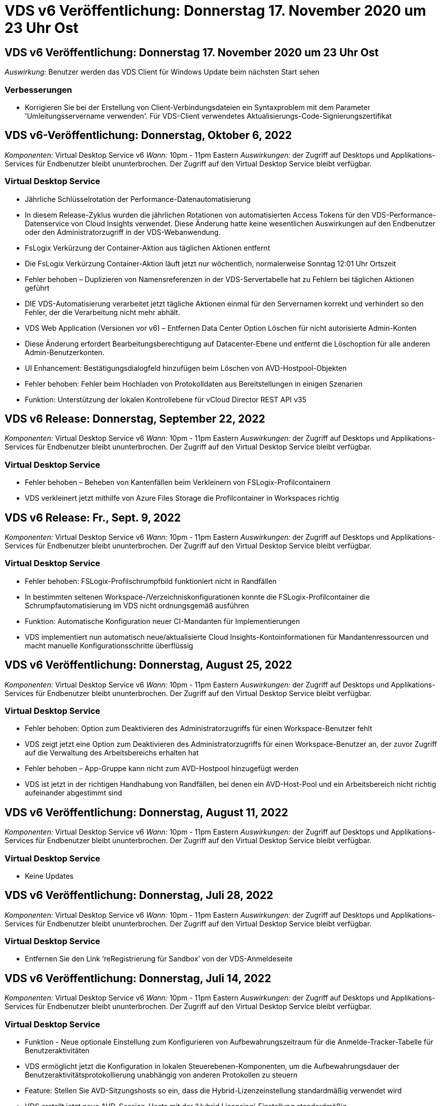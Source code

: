 = VDS v6 Veröffentlichung: Donnerstag 17. November 2020 um 23 Uhr Ost
:allow-uri-read: 




== VDS v6 Veröffentlichung: Donnerstag 17. November 2020 um 23 Uhr Ost

_Auswirkung:_ Benutzer werden das VDS Client für Windows Update beim nächsten Start sehen



=== Verbesserungen

* Korrigieren Sie bei der Erstellung von Client-Verbindungsdateien ein Syntaxproblem mit dem Parameter 'Umleitungsservername verwenden'. Für VDS-Client verwendetes Aktualisierungs-Code-Signierungszertifikat




== VDS v6-Veröffentlichung: Donnerstag, Oktober 6, 2022

_Komponenten:_ Virtual Desktop Service v6 _Wann:_ 10pm - 11pm Eastern _Auswirkungen:_ der Zugriff auf Desktops und Applikations-Services für Endbenutzer bleibt ununterbrochen. Der Zugriff auf den Virtual Desktop Service bleibt verfügbar.



=== Virtual Desktop Service

* Jährliche Schlüsselrotation der Performance-Datenautomatisierung
* In diesem Release-Zyklus wurden die jährlichen Rotationen von automatisierten Access Tokens für den VDS-Performance-Datenservice von Cloud Insights verwendet. Diese Änderung hatte keine wesentlichen Auswirkungen auf den Endbenutzer oder den Administratorzugriff in der VDS-Webanwendung.
* FsLogix Verkürzung der Container-Aktion aus täglichen Aktionen entfernt
* Die FsLogix Verkürzung Container-Aktion läuft jetzt nur wöchentlich, normalerweise Sonntag 12:01 Uhr Ortszeit
* Fehler behoben – Duplizieren von Namensreferenzen in der VDS-Servertabelle hat zu Fehlern bei täglichen Aktionen geführt
* DIE VDS-Automatisierung verarbeitet jetzt tägliche Aktionen einmal für den Servernamen korrekt und verhindert so den Fehler, der die Verarbeitung nicht mehr abhält.
* VDS Web Application (Versionen vor v6) – Entfernen Data Center Option Löschen für nicht autorisierte Admin-Konten
* Diese Änderung erfordert Bearbeitungsberechtigung auf Datacenter-Ebene und entfernt die Löschoption für alle anderen Admin-Benutzerkonten.
* UI Enhancement: Bestätigungsdialogfeld hinzufügen beim Löschen von AVD-Hostpool-Objekten
* Fehler behoben: Fehler beim Hochladen von Protokolldaten aus Bereitstellungen in einigen Szenarien
* Funktion: Unterstützung der lokalen Kontrollebene für vCloud Director REST API v35




== VDS v6 Release: Donnerstag, September 22, 2022

_Komponenten:_ Virtual Desktop Service v6 _Wann:_ 10pm - 11pm Eastern _Auswirkungen:_ der Zugriff auf Desktops und Applikations-Services für Endbenutzer bleibt ununterbrochen. Der Zugriff auf den Virtual Desktop Service bleibt verfügbar.



=== Virtual Desktop Service

* Fehler behoben – Beheben von Kantenfällen beim Verkleinern von FSLogix-Profilcontainern
* VDS verkleinert jetzt mithilfe von Azure Files Storage die Profilcontainer in Workspaces richtig




== VDS v6 Release: Fr., Sept. 9, 2022

_Komponenten:_ Virtual Desktop Service v6 _Wann:_ 10pm - 11pm Eastern _Auswirkungen:_ der Zugriff auf Desktops und Applikations-Services für Endbenutzer bleibt ununterbrochen. Der Zugriff auf den Virtual Desktop Service bleibt verfügbar.



=== Virtual Desktop Service

* Fehler behoben: FSLogix-Profilschrumpfbild funktioniert nicht in Randfällen
* In bestimmten seltenen Workspace-/Verzeichniskonfigurationen konnte die FSLogix-Profilcontainer die Schrumpfautomatisierung im VDS nicht ordnungsgemäß ausführen
* Funktion: Automatische Konfiguration neuer CI-Mandanten für Implementierungen
* VDS implementiert nun automatisch neue/aktualisierte Cloud Insights-Kontoinformationen für Mandantenressourcen und macht manuelle Konfigurationsschritte überflüssig




== VDS v6 Veröffentlichung: Donnerstag, August 25, 2022

_Komponenten:_ Virtual Desktop Service v6 _Wann:_ 10pm - 11pm Eastern _Auswirkungen:_ der Zugriff auf Desktops und Applikations-Services für Endbenutzer bleibt ununterbrochen. Der Zugriff auf den Virtual Desktop Service bleibt verfügbar.



=== Virtual Desktop Service

* Fehler behoben: Option zum Deaktivieren des Administratorzugriffs für einen Workspace-Benutzer fehlt
* VDS zeigt jetzt eine Option zum Deaktivieren des Administratorzugriffs für einen Workspace-Benutzer an, der zuvor Zugriff auf die Verwaltung des Arbeitsbereichs erhalten hat
* Fehler behoben – App-Gruppe kann nicht zum AVD-Hostpool hinzugefügt werden
* VDS ist jetzt in der richtigen Handhabung von Randfällen, bei denen ein AVD-Host-Pool und ein Arbeitsbereich nicht richtig aufeinander abgestimmt sind




== VDS v6 Veröffentlichung: Donnerstag, August 11, 2022

_Komponenten:_ Virtual Desktop Service v6 _Wann:_ 10pm - 11pm Eastern _Auswirkungen:_ der Zugriff auf Desktops und Applikations-Services für Endbenutzer bleibt ununterbrochen. Der Zugriff auf den Virtual Desktop Service bleibt verfügbar.



=== Virtual Desktop Service

* Keine Updates




== VDS v6 Veröffentlichung: Donnerstag, Juli 28, 2022

_Komponenten:_ Virtual Desktop Service v6 _Wann:_ 10pm - 11pm Eastern _Auswirkungen:_ der Zugriff auf Desktops und Applikations-Services für Endbenutzer bleibt ununterbrochen. Der Zugriff auf den Virtual Desktop Service bleibt verfügbar.



=== Virtual Desktop Service

* Entfernen Sie den Link ‘reRegistrierung für Sandbox’ von der VDS-Anmeldeseite




== VDS v6 Veröffentlichung: Donnerstag, Juli 14, 2022

_Komponenten:_ Virtual Desktop Service v6 _Wann:_ 10pm - 11pm Eastern _Auswirkungen:_ der Zugriff auf Desktops und Applikations-Services für Endbenutzer bleibt ununterbrochen. Der Zugriff auf den Virtual Desktop Service bleibt verfügbar.



=== Virtual Desktop Service

* Funktion - Neue optionale Einstellung zum Konfigurieren von Aufbewahrungszeitraum für die Anmelde-Tracker-Tabelle für Benutzeraktivitäten
* VDS ermöglicht jetzt die Konfiguration in lokalen Steuerebenen-Komponenten, um die Aufbewahrungsdauer der Benutzeraktivitätsprotokollierung unabhängig von anderen Protokollen zu steuern
* Feature: Stellen Sie AVD-Sitzungshosts so ein, dass die Hybrid-Lizenzeinstellung standardmäßig verwendet wird
* VDS erstellt jetzt neue AVD-Session-Hosts mit der ‘Hybrid Licensing’-Einstellung standardmäßig




== VDS v6 Release: Donnerstag, Jun. 23, 2022

_Komponenten:_ Virtual Desktop Service v6 _Wann:_ 10pm - 11pm Eastern _Auswirkungen:_ der Zugriff auf Desktops und Applikations-Services für Endbenutzer bleibt ununterbrochen. Der Zugriff auf den Virtual Desktop Service bleibt verfügbar.



=== Virtual Desktop Service

* Fehler behoben: Fehler in VDS Web App beim Ändern eines skriptbasierten Ereignisses
* VDS behandelt nun bei der Bearbeitung von skriptbasierten Ereignisobjekten ein Problem mit der Groß- und Kleinschreibung korrekt




== VDS v6 Release: Donnerstag, Jun. 9, 2022

_Komponenten:_ Virtual Desktop Service v6 _Wann:_ 10pm - 11pm Eastern _Auswirkungen:_ der Zugriff auf Desktops und Applikations-Services für Endbenutzer bleibt ununterbrochen. Der Zugriff auf den Virtual Desktop Service bleibt verfügbar.



=== Virtual Desktop Service

* Keine Updates




== VDS v6-Veröffentlichung: Donnerstag, 26. Mai 2022

_Komponenten:_ Virtual Desktop Service v6 _Wann:_ 10pm - 11pm Eastern _Auswirkungen:_ der Zugriff auf Desktops und Applikations-Services für Endbenutzer bleibt ununterbrochen. Der Zugriff auf den Virtual Desktop Service bleibt verfügbar.



=== Virtual Desktop Service

* Keine Updates




== VDS v6-Veröffentlichung: Donnerstag, 12. Mai 2022

_Komponenten:_ Virtual Desktop Service v6 _Wann:_ 10pm - 11pm Eastern _Auswirkungen:_ der Zugriff auf Desktops und Applikations-Services für Endbenutzer bleibt ununterbrochen. Der Zugriff auf den Virtual Desktop Service bleibt verfügbar.



=== Virtual Desktop Service

* Keine Updates




== VDS v6 Release: Mon., 2. Mai 2022

_Komponenten:_ Virtual Desktop Service v6 _Wann:_ 10pm - 11pm Eastern _Auswirkungen:_ der Zugriff auf Desktops und Applikations-Services für Endbenutzer bleibt ununterbrochen. Der Zugriff auf den Virtual Desktop Service bleibt verfügbar.



=== Virtual Desktop Service

* Keine Updates




== VDS v6 Release: Donnerstag, April 28, 2022

_Components:_ Virtual Desktop Service v6 _Wann:_ Donnerstag, der 28. April 2022 um 22:00 Uhr bis 23:00 Uhr Eastern _Impact:_ der Zugriff auf Desktops und Applikations-Services für Endbenutzer bleibt ununterbrochen. Der Zugriff auf den Virtual Desktop Service bleibt verfügbar.



=== Virtual Desktop Service

* Verschiedene proaktive Verbesserungen und Fehlerbehebungen




== VDS v6 Release: Donnerstag, April 14, 2022

_Components:_ Virtual Desktop Service v6 _Wann:_ Donnerstag, der 14. April 2022 um 22:00 - 23:00 Uhr Eastern _Impact:_ der Zugriff auf Desktops und Applikations-Services für Endbenutzer bleibt ununterbrochen. Der Zugriff auf den Virtual Desktop Service bleibt verfügbar.



=== Virtual Desktop Service

* Verschiedene proaktive Verbesserungen und Fehlerbehebungen




== VDS v6 Release: Donnerstag, März 31, 2022

_Components:_ Virtual Desktop Service v6 _When:_ Donnerstag, 31. März 2022 um 22 Uhr - 23 Uhr Eastern _Impact:_ der Zugriff auf Desktops und Applikations-Services für Endbenutzer bleibt ununterbrochen. Der Zugriff auf den Virtual Desktop Service bleibt verfügbar.



=== Virtual Desktop Service

* Verschiedene proaktive Verbesserungen und Fehlerbehebungen




== VDS v6 Release: Donnerstag, März 17, 2022

_Components:_ Virtual Desktop Service v6 _Wann:_ Donnerstag, der 17. März 2022 um 22:00 Uhr bis 23:00 Uhr Eastern _Impact:_ der Zugriff auf Desktops und Applikations-Services für Endbenutzer bleibt ununterbrochen. Der Zugriff auf den Virtual Desktop Service bleibt verfügbar.



=== Virtual Desktop Service

* Verschiedene proaktive Verbesserungen und Fehlerbehebungen




== VDS v6 Release: Donnerstag, März 3, 2022

_Components:_ Virtual Desktop Service v6 _Wann:_ Donnerstag, der 3. März 2022 um 22:00 Uhr bis 23:00 Uhr Eastern _Impact:_ der Zugriff auf Desktops und Applikations-Services für Endbenutzer bleibt ununterbrochen. Der Zugriff auf den Virtual Desktop Service bleibt verfügbar.



=== Virtual Desktop Service

* Verbesserte Erfahrung beim Trennen von einem Server nach Verwendung der Verbindung mit dem Server-Funktion
* Verschiedene proaktive Verbesserungen und Fehlerbehebungen




== VDS v6 Veröffentlichung: Donnerstag, 17. Februar 2022

_Components:_ Virtual Desktop Service v6 _Wann:_ Donnerstag, der 17. Februar 2022 um 22:00 - 23:00 Uhr Eastern _Impact:_ der Zugriff auf Desktops und Applikations-Services für Endbenutzer bleibt ununterbrochen. Der Zugriff auf den Virtual Desktop Service bleibt verfügbar.



=== Virtual Desktop Service

* Einführung von Anwendungsinstanzen, die ein verbessertes Management verschiedener Versionen und Editionen derselben Software ermöglichen
* Verschiedene proaktive Verbesserungen und Fehlerbehebungen




== VDS v6-Veröffentlichung: Donnerstag, 3. Februar 2022

_Components:_ Virtual Desktop Service v6 _Wann:_ Donnerstag, der 3. Februar 2022 von 10.00 bis 23 Uhr Eastern _Impact:_ der Zugriff auf Desktops und Applikations-Services für Endbenutzer bleibt ununterbrochen. Der Zugriff auf den Virtual Desktop Service bleibt verfügbar.



=== Virtual Desktop Service

* Verbesserung der Profilroaming-Suche für VDMS
* Verschiedene proaktive Sicherheits- und Leistungsverbesserungen




== VDS v6 Veröffentlichung: Donnerstag, der 20. Januar 2022

_Components:_ Virtual Desktop Service v6 _Wann:_ Donnerstag, 20. Januar 2022 von 22 bis 23 Uhr Eastern _Impact:_ der Zugriff auf Desktops und Anwendungsservices für Endbenutzer bleibt ununterbrochen. Der Zugriff auf den Virtual Desktop Service bleibt verfügbar.



=== Virtual Desktop Service

* Fehlerbehebung für ein Problem mit der Link-Weiterleitung mit dem Azure Cost Estimator (ACE)
* Verschiedene proaktive Sicherheits- und Leistungsverbesserungen




== VDS v6 Veröffentlichung: Donnerstag, 6. Januar 2022

_Components:_ Virtual Desktop Service v6 _When:_ Donnerstag, 6. Januar 2022 von 22 bis 23 Uhr Eastern _Impact:_ der Zugriff auf Desktops und Anwendungsservices für Endbenutzer bleibt ununterbrochen. Der Zugriff auf den Virtual Desktop Service bleibt verfügbar.



=== Virtual Desktop Service

* Bericht Self-Service Password Reset sowohl für Partner als auch für Unterpartner vorstellen
* Bug Fix für ein eindeutiges Problem mit Azure-Autorisierung zu Beginn des Implementierungsprozesses.




== VDS v6 Veröffentlichung: Donnerstag, der 16. Dezember 2021

_Components:_ Virtual Desktop Service v6 _Wann:_ Donnerstag, der 16. Dezember 2021 von 22 bis 23 Uhr Eastern _Impact:_ der Zugriff auf Desktops und Applikations-Services für Endbenutzer bleibt ununterbrochen. Der Zugriff auf den Virtual Desktop Service bleibt verfügbar.



=== Virtual Desktop Service

* Verbesserungen bei sekundären SMS-Nachrichtenübertragungen für MFA, falls der primäre SMS-Anbieter nicht verfügbar ist
* Aktualisieren Sie das für den VDS-Client für Windows verwendete Zertifikat




== VDS v6 Veröffentlichung: Donnerstag, der 2. Dezember 2021 - Keine Änderungen geplant

_Components:_ Virtual Desktop Service v6 _Wann:_ Donnerstag, 2. Dezember 2021 von 22 bis 23 Uhr Eastern _Impact:_ Keine



== VDS v6 Hotfix: Donnerstag, 18. November 2021

_Components:_ Virtual Desktop Service v6 _Wann:_ Donnerstag, der 18. November 2021 von 22 bis 23 Uhr Eastern _Impact:_ der Zugriff auf Desktops und Applikations-Services für Endbenutzer bleibt ununterbrochen. Der Zugriff auf den Virtual Desktop Service bleibt verfügbar.



=== Virtual Desktop Service

* Bug fix für ein PAM-Problem, bei dem AAD auf AADDS basiert




== VDS v6 Hotfix: Montag, der 8. November 2021

_Components:_ Virtual Desktop Service v6 _Wann:_ Montag, der 8. November 2021 von 22 bis 23 Uhr Eastern _Impact:_ der Zugriff auf Desktops und Applikations-Services für Endbenutzer bleibt ununterbrochen. Der Zugriff auf den Virtual Desktop Service bleibt verfügbar.



=== Virtual Desktop Service

* Aktivieren Sie die Chat-Box in der VDS-Benutzeroberfläche für alle Benutzer
* Bug Fix für eine eindeutige Kombination aus Implementierungsauswahl




== VDS v6 Veröffentlichung: Sonntag, 7. November 2021

_Components:_ Virtual Desktop Service v6 _Wann:_ Sonntag, 7. November 2021 um 22 Uhr bis 23 Uhr Eastern _Impact:_ der Zugriff auf Desktops und Applikations-Services für Endbenutzer bleibt ununterbrochen. Der Zugriff auf den Virtual Desktop Service bleibt verfügbar.



=== Virtual Desktop Service

* Führen Sie eine Command Center-Option ein, um das automatische Verkleinern von FSLogix-Profilen zu deaktivieren
* Bug Fix für PAM, wenn die Implementierung Azure Active Directory Domain Services (ADDS) nutzt
* Verschiedene proaktive Sicherheits- und Leistungsverbesserungen




=== Kostenplaner Für Azure

* Aktualisierte Services in verschiedenen Regionen verfügbar




== VDS v6-Veröffentlichung: Donnerstag, 21. Oktober 2021

_Components:_ Virtual Desktop Service v6 _When:_ Donnerstag, 21. Oktober 2021 um 22 Uhr – 23 Uhr Eastern _Impact:_ der Zugriff auf Desktops und Applikations-Services für Endbenutzer bleibt ununterbrochen. Der Zugriff auf den Virtual Desktop Service bleibt verfügbar.



=== Virtual Desktop Service

* Führen Sie eine Command Center-Option ein, um das automatische Verkleinern von FSLogix-Profilen zu deaktivieren
* Verbesserungen an einem nächtlichen Bericht, der zeigt, wo FSLogix-Profile montiert werden
* Die für die Plattform-VM verwendete Standard-VM-Serie/-Größe in der Azure US South Central-Region auf D2S v4 aktualisieren




== VDS v6 Veröffentlichung: Donnerstag, der 7. Oktober 2021

_Components:_ Virtual Desktop Service v6 _When:_ Donnerstag, 7. Oktober 2021 um 22 Uhr – 23 Uhr Eastern _Impact:_ der Zugriff auf Desktops und Applikations-Services für Endbenutzer bleibt ununterbrochen. Der Zugriff auf den Virtual Desktop Service bleibt verfügbar.



=== Virtual Desktop Service

* Bug fix für ein Szenario, in dem eine spezifische Provisioning Sammlung Konfiguration nicht richtig gespeichert




== VDS v6 Veröffentlichung: Donnerstag, der 23. September 2021

_Components:_ Virtual Desktop Service v6 _Wann:_ Donnerstag, 23. September 2021 um 22 Uhr – 23 Uhr Eastern _Impact:_ der Zugriff auf Desktops und Applikations-Services für Endbenutzer bleibt ununterbrochen. Der Zugriff auf den Virtual Desktop Service bleibt verfügbar.



=== Virtual Desktop Service

* Aktualisierung in PAM zur Integration in AADDS-basierte Bereitstellungen
* Zeigt RemoteApp-URLs im Workspace-Modul für nicht-AVD-Bereitstellungen an
* Bug Fix für ein Szenario, in dem ein Endbenutzer zu einem Administrator in einer bestimmten lokalen Active Directory-Konfiguration wird




== VDS v6 Veröffentlichung: Donnerstag, 9. September 2021

_Components:_ Virtual Desktop Service v6 _Wann:_ Donnerstag, 9. September 2021 um 22 Uhr – 23 Uhr Eastern _Impact:_ der Zugriff auf Desktops und Applikations-Services für Endbenutzer bleibt ununterbrochen. Der Zugriff auf den Virtual Desktop Service bleibt verfügbar.



=== Virtual Desktop Service

* Verschiedene proaktive Sicherheits- und Leistungsverbesserungen




== VDS v6 Veröffentlichung: Donnerstag, 26. August 2021

_Components:_ Virtual Desktop Service v6 _When:_ Donnerstag, 26. August 2021 um 22:00 – 23:00 Uhr Eastern _Impact:_ der Zugriff auf Desktops und Applikations-Services für Endbenutzer bleibt ununterbrochen. Der Zugriff auf den Virtual Desktop Service bleibt verfügbar.



=== Virtual Desktop Service

* Aktualisieren Sie die URL auf dem Desktop eines Benutzers, wenn ihnen Zugriff auf die VDS-Management-UI gewährt wird




== VDS v6 Veröffentlichung: Donnerstag, 12. August 2021

_Components:_ Virtual Desktop Service v6 _When:_ Donnerstag, 12. August 2021 um 22:00 – 23:00 Uhr Eastern _Impact:_ der Zugriff auf Desktops und Applikations-Services für Endbenutzer bleibt ununterbrochen. Der Zugriff auf den Virtual Desktop Service bleibt verfügbar.



=== Virtual Desktop Service

* Verbesserung der Funktionalität und des Kontexts von Cloud Insights
* Verbesserte Handhabung von Häufigkeiten beim Backup-Zeitplan
* Bug Fix - Beheben eines Problems für CwVmAutomation Service Überprüfung der config beim Service-Neustart
* Fehlerbehebung - Beheben eines Problems für DCConifg, das das Speichern von Konfigurationen in bestimmten Szenarien nicht zulässt
* Verschiedene proaktive Sicherheits- und Leistungsverbesserungen




== VDS v6 Hotfix: Dienstag, 30. Juli 2021

_Components:_ Virtual Desktop Service v6 _Wann:_ Freitag, der 30. Juli 2021 um 19:00 – 20:00 Uhr Eastern _Impact:_ der Zugriff auf Desktops und Anwendungsservices für Endbenutzer bleibt ununterbrochen. Der Zugriff auf den Virtual Desktop Service bleibt verfügbar.



=== Virtual Desktop Service

* Update der Implementierungsvorlage zur Vereinfachung der Automatisierungsverbesserungen




== VDS v6 Veröffentlichung: Donnerstag, 29. Juli 2021

_Components:_ Virtual Desktop Service v6 _Wann:_ Donnerstag, der 29. Juli 2021 um 22:00 – 23:00 Uhr Eastern _Impact:_ der Zugriff auf Desktops und Applikations-Services für Endbenutzer bleibt ununterbrochen. Der Zugriff auf den Virtual Desktop Service bleibt verfügbar.



=== Virtual Desktop Service

* Bug Fix - Beheben eines Problems für VMware-Bereitstellungen, bei denen CWAgent nicht wie vorgesehen installiert wurde
* Bug Fix - Beheben eines Problems für VMware-Bereitstellungen, bei dem die Erstellung eines Servers mit der Data-Rolle nicht wie vorgesehen funktioniert




== VDS v6 Hotfix: Dienstag, der 20. Juli 2021

_Components:_ Virtual Desktop Service v6 _Wann:_ Dienstag, der 20. Juli 2021 um 22 Uhr – 23 Uhr Eastern _Impact:_ der Zugriff auf Desktops und Anwendungsservices für Endbenutzer bleibt ununterbrochen. Der Zugriff auf den Virtual Desktop Service bleibt verfügbar.



=== Virtual Desktop Service

* Beheben Sie ein Problem, das zu einer ungewöhnlich großen Menge an API-Traffic in einer bestimmten Konfiguration führt




== VDS 6.0 Veröffentlichung: Donnerstag, 15. Juli 2021

_Components:_ 6.0 Virtual Desktop Service _When:_ Donnerstag, der 15. Juli 2021 um 22 Uhr – 23 Uhr Eastern _Impact:_ der Zugriff auf Desktops und Applikations-Services für Endbenutzer bleibt ununterbrochen. Der Zugriff auf den Virtual Desktop Service bleibt verfügbar.



=== Virtual Desktop Service

* Erweiterung der Cloud Insights-Integration: Erfassung von Performance-Metriken pro Benutzer und Anzeige im Benutzerkontext
* Verbesserungen bei der ANF Provisioning-Automatisierung – verbesserte automatisierte Registrierung von NetApp als Anbieter im Azure-Mandanten des Kunden
* Einstellung beim Erstellen eines neuen AVD-Arbeitsbereichs formulieren
* Verschiedene proaktive Sicherheits- und Leistungsverbesserungen




== VDS 6.0 Veröffentlichung: Donnerstag, 24. Juni 2021

_Components:_ 6.0 Virtual Desktop Service _Wann:_ Donnerstag, der 4. Juni 2021 um 22 Uhr – 23 Uhr Eastern _Impact:_ der Zugriff auf Desktops und Applikations-Services für Endbenutzer bleibt ununterbrochen. Der Zugriff auf den Virtual Desktop Service bleibt verfügbar.


NOTE: Die nächste VDS-Version wird am Donnerstag, den 7. Juli 15, geplant sein.



=== Virtual Desktop Service

* Updates zur Berechnung, dass Windows Virtual Desktop (WVD) jetzt Azure Virtual Desktop (AVD) ist
* Fehler bei der Formatierung des Benutzernamens in Excel-Exporten
* Verbesserte Konfigurationen für benutzerdefinierte HTML5-Anmeldeseiten
* Verschiedene proaktive Sicherheits- und Leistungsverbesserungen




=== Kostenplaner

* Updates zur Berechnung, dass Windows Virtual Desktop (WVD) jetzt Azure Virtual Desktop (AVD) ist
* Aktualisierungen zum reflektieren mehr Services/GPU-VMs sind in neuen Regionen verfügbar




== VDS 6.0 Veröffentlichung: Donnerstag, 10. Juni 2021

_Components:_ 6.0 Virtual Desktop Service _When:_ Donnerstag, der 10. Juni 2021 um 22:00 – 23:00 Uhr Eastern _Impact:_ der Zugriff auf Desktops und Applikations-Services für Endbenutzer bleibt ununterbrochen. Der Zugriff auf den Virtual Desktop Service bleibt verfügbar.



=== Virtual Desktop Service

* Einführung eines zusätzlichen browserbasierten HTML5-Gateways/Zugriffspunkts für VMs
* Verbessertes Benutzerrouting nach dem Löschen eines Host-Pools
* Fehlerbehebung für ein Szenario, in dem der Import eines nicht verwalteten Hostpools nicht wie erwartet funktioniert
* Verschiedene proaktive Sicherheits- und Leistungsverbesserungen




== VDS 6.0 Veröffentlichung: Donnerstag, 10. Juni 2021

_Components:_ 6.0 Virtual Desktop Service _When:_ Donnerstag, der 10. Juni 2021 um 22:00 Uhr Eastern _Auswirkungen:_ der Zugriff auf Desktops und Applikations-Services für Endbenutzer bleibt ununterbrochen. Der Zugriff auf den Virtual Desktop Service bleibt verfügbar.



=== Technische Verbesserungen:

* Aktualisieren Sie die auf jeder VM installierte Version des .NET-Frameworks von v4.7.2 bis v4.8.0
* Zusätzliche Back-End-Durchsetzung der Verwendung von https:// und TLS 1.2 oder höher zwischen dem Local Control Plane Team und einer anderen Einheit
* Fehlerbehebung für den Vorgang Sicherung löschen im Command Center – dieser verweist nun korrekt auf die Zeitzone von CWMGR1
* Benennen Sie die Aktion Command Center aus der Azure-Dateifreigabe in die Azure-Files-Freigabe um
* Updates der Namenskonvention in Azure Shared Image Gallery
* Verbesserte Erfassung der gleichzeitigen Benutzeranmeldeanzahl
* Aktualisierung auf ausgehenden Datenverkehr von CWMGR1 zulässig, wenn der Datenverkehr von der CWMGR1-VM begrenzt wird
* Wenn Sie den ausgehenden Datenverkehr von CWMGR1 nicht einschränken, müssen Sie hier keine Aktualisierungen vornehmen
* Wenn Sie den ausgehenden Datenverkehr von CWMGR1 einschränken, lassen Sie den Zugriff auf vdctoolsapiprimary.azurewebsites.net zu. Hinweis: Sie müssen den Zugriff auf vdctoolsapi.trafficmanager.net nicht mehr zulassen.




=== Verbesserungen der Implementierung:

* Legen Sie die Grundlage für die künftige Unterstützung von benutzerdefinierten Präfixen bei Servernamen
* Verbesserte Prozessautomatisierung und Redundanzen bei Azure Implementierungen
* Zahlreiche Erweiterungen zur Automatisierung der Implementierung von Google Cloud Platform
* Unterstützung von Windows Server 2019 in Google Cloud Platform Implementierungen
* Fehlerbehebung für eine Auswahl von Szenarien, in denen das Windows 10 20H2 EVD-Image angezeigt wird




=== Verbesserungen bei der Servicebereitstellung:

* Einführung der Cloud Insights-Integration für Streaming-Performance-Daten für Benutzerfreundlichkeit, VM- und Storage-Ebenen
* Enthält eine Funktion, mit der Sie schnell zu einer kürzlich besuchten VDS-Seite navigieren können
* Deutlich verbesserte Liste (Benutzer, Gruppen, Server, Applikationen, etc.) Ladezeiten für Azure Bereitstellungen
* Ermöglicht den einfachen Export von Benutzerlisten, Gruppen, Servern, Administratoren, Berichten Usw.
* Bietet die Möglichkeit, zu kontrollieren, welche VDS MFA-Methoden für Kunden verfügbar sind (Kunde bevorzugt E-Mail oder Beispielsweise SMS)
* Führt anpassbare „From“-Felder für VDS-E-Mails zum Zurücksetzen des Kennworts ein
* Gibt die Option an, dass VDS-Self-Service-Kennwort-Reset-E-Mails nur für bestimmte Domänen zulassen kann (im Besitz des Unternehmens vs Persönlich, zum Beispiel)
* Führt ein Update ein, das den Benutzer dazu auffordert, seine E-Mail zu seinem Konto hinzuzufügen, damit er es verwenden kann oder MFA/Self-Service-Kennwort zurücksetzen kann
* Starten Sie auch alle VMs innerhalb der Implementierung, wenn Sie eine aufgestoppte Implementierung starten
* Performance-Verbesserung beim ermitteln der IP-Adresse, die neu erstellten Azure VMs zugewiesen werden soll




== VDS 6.0 Veröffentlichung: Donnerstag, 27. Mai 2021

_Components:_ 6.0 Virtual Desktop Service _When:_ Donnerstag, der 27. Mai 2021 um 22:00 – 23:00 Uhr Eastern _Impact:_ der Zugriff auf Desktops und Applikations-Services für Endbenutzer bleibt ununterbrochen. Der Zugriff auf den Virtual Desktop Service bleibt verfügbar.



=== Virtual Desktop Service

* Einführung von Start On Connect für gebündelte Sitzungshosts in AVD-Hostpools
* Einführung von Performance-Kennzahlen für Benutzer mithilfe der Cloud Insights Integration
* Zeigen Sie die Registerkarte Server im Workspaces-Modul stärker an
* Lassen Sie die Wiederherstellung einer VM über Azure Backup zu, wenn die VM aus VDS gelöscht wurde
* Verbesserte Handhabung der Connect to Server-Funktionalität
* Verbesserte Handhabung von Variablen bei der automatischen Erstellung und Aktualisierung von Zertifikaten
* Fehlerbehebung für ein Problem, bei dem das Klicken auf ein X in einem Dropdown-Menü die Auswahl nicht wie erwartet gelöscht
* Verbesserte Zuverlässigkeit und automatische Fehlerbehandlung bei SMS-Nachrichtenaufforderungen
* Aktualisieren der Benutzerunterstützrolle – dies kann nun Prozesse für einen angemeldeten Benutzer beenden
* Verschiedene proaktive Sicherheits- und Leistungsverbesserungen




== VDS 6.0 Veröffentlichung: Donnerstag, 13. Mai 2021

_Components:_ 6.0 Virtual Desktop Service _When:_ Donnerstag, der 13. Mai 2021 um 22 Uhr – 23 Uhr Eastern _Impact:_ der Zugriff auf Desktops und Applikations-Services für Endbenutzer bleibt ununterbrochen. Der Zugriff auf den Virtual Desktop Service bleibt verfügbar.



=== Virtual Desktop Service

* Einführung von zusätzlichen AVD-Host-Pool-Eigenschaften
* Zusätzliche Automatisierungsoptionen in Azure Implementierungen bei Back-End-Serviceproblemen
* Fügen Sie den Servernamen in die Registerkarte „Neuer Browser“ ein, wenn Sie die Funktion „mit Server verbinden“ verwenden
* Zeigen Sie die Anzahl der Benutzer in jeder Gruppe an
* Erhöhte Ausfallsicherheit für die Funktion „Connect to Server“ in allen Implementierungen
* Zusätzliche Verbesserungen beim Einrichten von MFA-Optionen für Unternehmen und Endbenutzer
+
** Wenn SMS als einzige verfügbare MFA-Option eingestellt ist, benötigen Sie eine Telefonnummer, aber keine E-Mail-Adresse
** Wenn E-Mail als einzige verfügbare MFA-Option eingestellt ist, benötigen Sie eine E-Mail-Adresse, jedoch keine Telefonnummer
** Wenn sowohl SMS als auch E-Mail als Optionen für MFA eingestellt sind, benötigen Sie sowohl eine E-Mail-Adresse als auch eine Telefonnummer


* Clarity Improvement - Entfernen Sie die Größe eines Azure Backup Snapshot, da Azure nicht die Größe des Snapshots zurück
* Hinzufügen der Möglichkeit zum Löschen eines Snapshots in Umgebungen außerhalb von Azure
* Fehlerbehebung für die Erstellung von AVD-Host-Pools bei Verwendung von Sonderzeichen
* Bug Fix für das Workload-Scheduling für den Host Pool über die Registerkarte „Ressourcen“
* Fehlerbehebung für eine Fehlermeldung, die beim Abbrechen eines Benutzerimports für Massenvorgänge angezeigt wird
* Fehlerbehebung für ein mögliches Szenario mit den Einstellungen der Anwendung, die zu einer Provisioning Collection hinzugefügt wurden
* Aktualisierung der E-Mail-Adresse, an die Benachrichtigungen/Nachrichten gesendet werden – Nachrichten werden nun von noreply@vds.netapp.com gesendet
+
** Kunden, die eingehende E-Mail-Adressen sicher stellen, sollten diese E-Mail-Adresse hinzufügen






== VDS 6.0 Veröffentlichung: Donnerstag, 29. April 2021

_Components:_ 6.0 Virtual Desktop Service _Wann:_ Donnerstag, der 29. April 2021 um 22:00 – 23:00 Uhr Eastern _Impact:_ der Zugriff auf Desktops und Applikations-Services für Endbenutzer bleibt ununterbrochen. Der Zugriff auf den Virtual Desktop Service bleibt verfügbar.



=== Virtual Desktop Service

* Einführung der Start-on-Connect-Funktion für Personal AVD-Hostpools
* Speicherkontext im Workspace-Modul einführen
* Einführung der Überwachung von Storage (Azure NetApp Files) über Cloud Insights Integration
+
** IOPS-Monitoring
** Latenzüberwachung
** Kapazitätsüberwachung


* Verbesserte Protokollierung für VM-Klonaktionen
* Fehlerbehebung für ein bestimmtes Workload-Planungsszenario
* Bug fix für nicht anzeigen einer VM-Zeitzone in einem bestimmten Szenario
* Fehlerbehebung für das Nichtabmelden eines AVD-Benutzers in einem bestimmten Szenario
* Updates zu automatisch generierten E-Mails, die mit dem NetApp Branding übereinstimmen




== VDS 6.0 Hotfix: Freitag, der 16. April 2021

_Components:_ 6.0 Virtual Desktop Service _Wann:_ Freitag, der 16. April 2021 um 22:00 – 23:00 Uhr Eastern _Impact:_ der Zugriff auf Desktops und Applikations-Services für Endbenutzer bleibt ununterbrochen. Der Zugriff auf den Virtual Desktop Service bleibt verfügbar.



=== Virtual Desktop Service

* Lösen Sie ein Problem mit automatisierten Zertifikaterzeugung, die nach dem Update der letzten Nacht entstanden, die automatisierte Zertifikatverwaltung verbessert




== VDS 6.0 Veröffentlichung: Donnerstag, 15. April 2021

_Components:_ 6.0 Virtual Desktop Service _When:_ Donnerstag, der 15. April 2021 um 22:00 – 23:00 Uhr Eastern _Impact:_ der Zugriff auf Desktops und Applikations-Services für Endbenutzer bleibt ununterbrochen. Der Zugriff auf den Virtual Desktop Service bleibt verfügbar.



=== Virtual Desktop Service

* Verbesserungen bei der Cloud Insights-Integration:
+
** Übersprungene Frames – Unzureichende Netzwerkressourcen
** Übersprungene Frames – Unzureichende Client-Ressourcen
** Frame Übersprungen – Unzureichende Server-Ressourcen
** Betriebssystemfestplatte – Byte-Lesen
** Betriebssystemfestplatte – Bytes schreiben
** Betriebssystemfestplatte – Byte/Sekunde wird gelesen
** BS-Festplatte: Byte/Sekunde schreiben


* Aktualisierung auf Aufgabenverlauf im Modul Bereitstellungen – verbesserte Handhabung des Aufgabenverlaufs
* Bug-fix für ein Problem, wo ein Azure Backup konnte nicht wiederhergestellt werden, um CWMGR1 von einer Festplatte in einer Untermenge von Szenarien
* Bug fix für ein Problem, bei dem Zertifikate nicht automatisch aktualisiert und erstellt wurden
* Bug fix für ein Problem, wo eine gestoppt Bereitstellung nicht schnell genug gestartet
* Aktualisieren Sie in die Dropdown-Liste Status beim Erstellen eines Arbeitsbereichs – entfernen Sie den Eintrag „National“ aus der Liste
* Weitere Updates mit dem NetApp Branding




== VDS 6.0: Mittwoch, der 7. April 2021

_Components:_ 6.0 Virtual Desktop Service _When:_ Mittwoch, der 7. April 2021 um 22:00 – 23:00 Uhr Eastern _Impact:_ der Zugriff auf Desktops und Anwendungsservices für Endbenutzer bleibt ununterbrochen. Der Zugriff auf den Virtual Desktop Service bleibt verfügbar.



=== Virtual Desktop Service

* Aufgrund der immer variabler Reaktionszeiten aus Azure wird die Wartezeit auf eine Antwort bei der Eingabe der Azure Zugangsdaten während des Implementierungsassistenten erhöht.




== VDS 6.0 Veröffentlichung: Donnerstag, 1. April 2021

_Components:_ 6.0 Virtual Desktop Service _When:_ Donnerstag, 1. April 2021 um 22:00 – 23:00 Uhr Eastern _Impact:_ der Zugriff auf Desktops und Applikations-Services für Endbenutzer bleibt ununterbrochen. Der Zugriff auf den Virtual Desktop Service bleibt verfügbar.



=== Virtual Desktop Service

* Updates zur Integration von NetApp Cloud Insights – neue Streaming-Datenpunkte:
+
** NVIDIA-GPU-Performance-Daten
** Round Trip Time
** Verzögerung Der Benutzereingabe


* Aktualisierung der Funktion „Verbinden mit Server“, um Administratorverbindungen zu VMs zu ermöglichen, selbst wenn VMs so eingestellt sind, dass die Verbindungen von Endbenutzern entzulässt
* API-Verbesserungen für aktivierte Theming & Branding in einer späteren Version
* Verbesserte Sichtbarkeit des Aktionsmenüs in HTML5-Verbindungen über Connect to Server oder RDS-Benutzersitzungen über HTML5
* Erhöhen Sie die MENGE der Zeichen, die im Namen eines Vorgangs „skriptbasierte Ereignisse“ unterstützt werden
* Betriebssystemoptionen für Provisioning Collections nach Typ aktualisiert
+
** Verwenden Sie für AVD und Windows 10 den VDI-Erfassungstyp, um sicherzustellen, dass das Windows 10-Betriebssystem vorhanden ist
** Verwenden Sie für ein Windows-Server-Betriebssystem den Sammeltyp „gemeinsam genutzt“


* Verschiedene proaktive Sicherheits- und Leistungsverbesserungen

